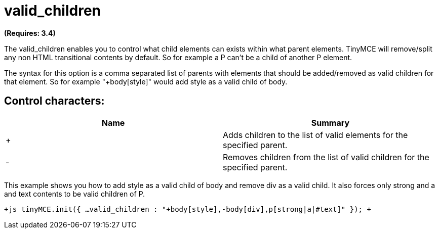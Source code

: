 = valid_children

*(Requires: 3.4)*

The valid_children enables you to control what child elements can exists within what parent elements. TinyMCE will remove/split any non HTML transitional contents by default. So for example a P can't be a child of another P element.

The syntax for this option is a comma separated list of parents with elements that should be added/removed as valid children for that element. So for example "+body[style]" would add style as a valid child of body.

[[control-characters]]
== Control characters: 
anchor:controlcharacters[historical anchor]

|===
| Name | Summary

| +
| Adds children to the list of valid elements for the specified parent.

| -
| Removes children from the list of valid children for the specified parent.
|===

This example shows you how to add style as a valid child of body and remove div as a valid child. It also forces only strong and a and text contents to be valid children of P.

`+js
tinyMCE.init({
  ...
  valid_children : "+body[style],-body[div],p[strong|a|#text]"
});
+`
